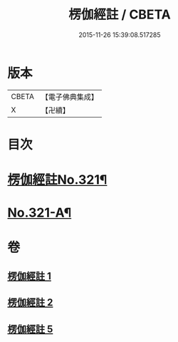 #+TITLE: 楞伽經註 / CBETA
#+DATE: 2015-11-26 15:39:08.517285
* 版本
 |     CBETA|【電子佛典集成】|
 |         X|【卍續】    |

* 目次
* [[file:KR6i0337_001.txt::001-0091a1][楞伽經註No.321¶]]
* [[file:KR6i0337_005.txt::0115c15][No.321-A¶]]
* 卷
** [[file:KR6i0337_001.txt][楞伽經註 1]]
** [[file:KR6i0337_002.txt][楞伽經註 2]]
** [[file:KR6i0337_005.txt][楞伽經註 5]]
